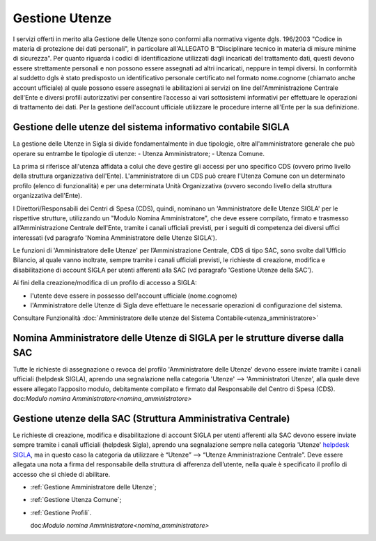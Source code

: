 ===============
Gestione Utenze
===============

I servizi offerti in merito alla Gestione delle Utenze sono conformi alla normativa vigente dgls. 196/2003 "Codice in materia di protezione dei dati personali", in particolare all'ALLEGATO B "Disciplinare tecnico in materia di misure minime di sicurezza".
Per quanto riguarda i codici di identificazione utilizzati dagli incaricati del trattamento dati, questi devono essere strettamente personali e non possono essere assegnati ad altri incaricati, neppure in tempi diversi. 
In conformità al suddetto dgls è stato predisposto un identificativo personale certificato nel formato nome.cognome (chiamato anche account ufficiale) al quale possono essere assegnati le abilitazioni ai servizi on line dell'Amministrazione Centrale dell'Ente e diversi profili autorizzativi per consentire l’accesso ai vari sottosistemi informativi per effettuare le operazioni di trattamento dei dati. 
Per la gestione dell'account ufficiale utilizzare le procedure interne all'Ente per la sua definizione.
  
Gestione delle utenze del sistema informativo contabile SIGLA
-------------------------------------------------------------
La gestione delle Utenze in Sigla si divide fondamentalmente in due tipologie, oltre all'amministratore generale che può operare su entrambe le tipologie di utenze:
- Utenza Amministratore;
- Utenza Comune.

La prima si riferisce all'utenza affidata a colui che deve gestire gli accessi per uno specifico CDS (ovvero primo livello della struttura organizzativa dell'Ente). L'amministratore di un CDS può creare l'Utenza Comune con un determinato profilo (elenco di funzionalità) e per una determinata Unità Organizzativa (ovvero secondo livello della struttura organizzativa dell'Ente).

I Direttori/Responsabili dei Centri di Spesa (CDS), quindi, nominano un 'Amministratore delle Utenze SIGLA' per le rispettive strutture, utilizzando un "Modulo Nomina Amministratore", che deve essere compilato, firmato e trasmesso all’Amministrazione Centrale dell'Ente, tramite i canali ufficiali previsti, per i seguiti di competenza dei diversi uffici interessati (vd paragrafo 'Nomina Amministratore delle Utenze SIGLA').

Le funzioni di 'Amministratore delle Utenze' per l’Amministrazione Centrale, CDS di tipo SAC, sono svolte dall'Ufficio Bilancio, al quale vanno inoltrate, sempre tramite i canali ufficiali previsti, le richieste di creazione, modifica e disabilitazione di account SIGLA per utenti afferenti alla SAC (vd paragrafo 'Gestione Utenze della SAC').

Ai fini della creazione/modifica di un profilo di accesso a SIGLA:

- l'utente deve essere in possesso dell'account ufficiale (nome.cognome) 
- l'Amministratore delle Utenze di Sigla deve effettuare le necessarie operazioni di configurazione del sistema. 

Consultare Funzionalità :doc:`Amministratore delle utenze del Sistema Contabile<utenza_amministratore>` 
  
Nomina Amministratore delle Utenze di SIGLA per le strutture diverse dalla SAC
------------------------------------------------------------------------------
Tutte le richieste di assegnazione o revoca del profilo 'Amministratore delle Utenze' devono essere inviate tramite i canali ufficiali (helpdesk SIGLA), aprendo una segnalazione nella categoria 'Utenze' --> 'Amministratori Utenze', alla quale deve essere allegato l’apposito modulo, debitamente compilato e firmato dal Responsabile del Centro di Spesa (CDS).
doc:`Modulo nomina Amministratore<nomina_amministratore>`

Gestione utenze della SAC (Struttura Amministrativa Centrale)
-------------------------------------------------------------
Le richieste di creazione, modifica e disabilitazione di account SIGLA per utenti afferenti alla SAC devono essere inviate sempre tramite i canali ufficiali (helpdesk Sigla), aprendo una segnalazione sempre nella categoria 'Utenze' `helpdesk SIGLA <https://helpdesk.amministrazione.cnr.it/sigla/Home.do>`_, ma in questo caso la categoria da utilizzare è “Utenze” --> “Utenze Amministrazione Centrale”. Deve essere allegata una nota a firma del responsabile della struttura di afferenza dell’utente, nella quale è specificato il profilo di accesso che si chiede di abilitare. 

- :ref:`Gestione Amministratore delle Utenze`;
- :ref:`Gestione Utenza Comune`;
- :ref:`Gestione Profili`.
  
  doc:`Modulo nomina Amministratore<nomina_amministratore>`
 
